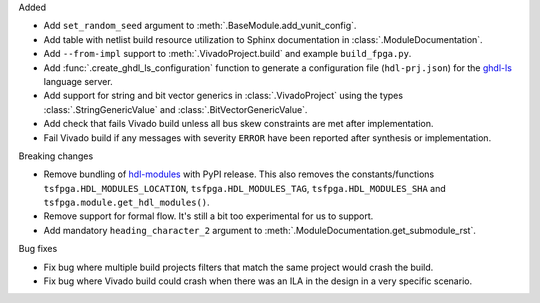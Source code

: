 Added

* Add ``set_random_seed`` argument to :meth:`.BaseModule.add_vunit_config`.

* Add table with netlist build resource utilization to Sphinx documentation in
  :class:`.ModuleDocumentation`.

* Add ``--from-impl`` support to :meth:`.VivadoProject.build` and example ``build_fpga.py``.

* Add :func:`.create_ghdl_ls_configuration` function to generate a configuration file
  (``hdl-prj.json``) for the `ghdl-ls <https://github.com/ghdl/ghdl-language-server>`__
  language server.

* Add support for string and bit vector generics in :class:`.VivadoProject` using the
  types :class:`.StringGenericValue` and :class:`.BitVectorGenericValue`.

* Add check that fails Vivado build unless all bus skew constraints are met after implementation.

* Fail Vivado build if any messages with severity ``ERROR`` have been reported after synthesis
  or implementation.

Breaking changes

* Remove bundling of `hdl-modules <https://hdl-modules.com>`_ with PyPI release.
  This also removes the constants/functions ``tsfpga.HDL_MODULES_LOCATION``,
  ``tsfpga.HDL_MODULES_TAG``, ``tsfpga.HDL_MODULES_SHA`` and
  ``tsfpga.module.get_hdl_modules()``.

* Remove support for formal flow. It's still a bit too experimental for us to support.

* Add mandatory ``heading_character_2`` argument to :meth:`.ModuleDocumentation.get_submodule_rst`.

Bug fixes

* Fix bug where multiple build projects filters that match the same project would crash the build.

* Fix bug where Vivado build could crash when there was an ILA in the design in a very
  specific scenario.
